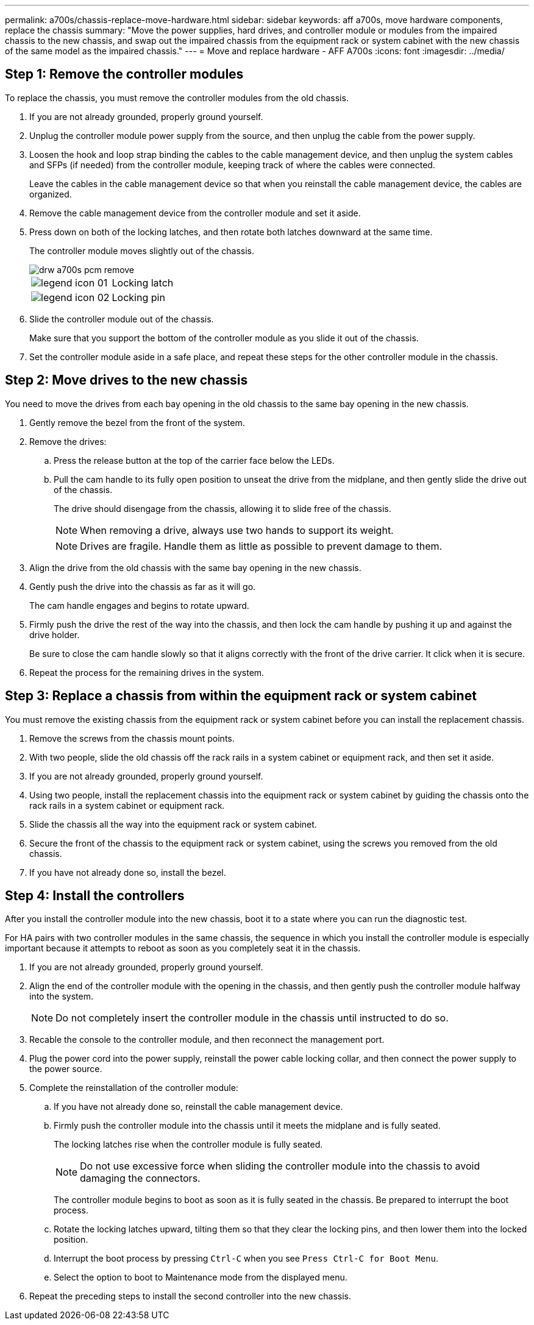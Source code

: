 ---
permalink: a700s/chassis-replace-move-hardware.html
sidebar: sidebar
keywords: aff a700s, move hardware components, replace the chassis
summary: "Move the power supplies, hard drives, and controller module or modules from the impaired chassis to the new chassis, and swap out the impaired chassis from the equipment rack or system cabinet with the new chassis of the same model as the impaired chassis."
---
= Move and replace hardware - AFF A700s
:icons: font
:imagesdir: ../media/

== Step 1: Remove the controller modules

[.lead]
To replace the chassis, you must remove the controller modules from the old chassis.

. If you are not already grounded, properly ground yourself.
. Unplug the controller module power supply from the source, and then unplug the cable from the power supply.
. Loosen the hook and loop strap binding the cables to the cable management device, and then unplug the system cables and SFPs (if needed) from the controller module, keeping track of where the cables were connected.
+
Leave the cables in the cable management device so that when you reinstall the cable management device, the cables are organized.

. Remove the cable management device from the controller module and set it aside.
. Press down on both of the locking latches, and then rotate both latches downward at the same time.
+
The controller module moves slightly out of the chassis.
+
image::../media/drw_a700s_pcm_remove.gif[]
+
|===
a|
image:../media/legend_icon_01.png[]|
Locking latch
a|
image:../media/legend_icon_02.png[]
a|
Locking pin
|===

. Slide the controller module out of the chassis.
+
Make sure that you support the bottom of the controller module as you slide it out of the chassis.

. Set the controller module aside in a safe place, and repeat these steps for the other controller module in the chassis.

== Step 2: Move drives to the new chassis

[.lead]
You need to move the drives from each bay opening in the old chassis to the same bay opening in the new chassis.

. Gently remove the bezel from the front of the system.
. Remove the drives:
 .. Press the release button at the top of the carrier face below the LEDs.
 .. Pull the cam handle to its fully open position to unseat the drive from the midplane, and then gently slide the drive out of the chassis.
+
The drive should disengage from the chassis, allowing it to slide free of the chassis.
+
NOTE: When removing a drive, always use two hands to support its weight.
+
NOTE: Drives are fragile. Handle them as little as possible to prevent damage to them.
. Align the drive from the old chassis with the same bay opening in the new chassis.
. Gently push the drive into the chassis as far as it will go.
+
The cam handle engages and begins to rotate upward.

. Firmly push the drive the rest of the way into the chassis, and then lock the cam handle by pushing it up and against the drive holder.
+
Be sure to close the cam handle slowly so that it aligns correctly with the front of the drive carrier. It click when it is secure.

. Repeat the process for the remaining drives in the system.

== Step 3: Replace a chassis from within the equipment rack or system cabinet

[.lead]
You must remove the existing chassis from the equipment rack or system cabinet before you can install the replacement chassis.

. Remove the screws from the chassis mount points.
. With two people, slide the old chassis off the rack rails in a system cabinet or equipment rack, and then set it aside.
. If you are not already grounded, properly ground yourself.
. Using two people, install the replacement chassis into the equipment rack or system cabinet by guiding the chassis onto the rack rails in a system cabinet or equipment rack.
. Slide the chassis all the way into the equipment rack or system cabinet.
. Secure the front of the chassis to the equipment rack or system cabinet, using the screws you removed from the old chassis.
. If you have not already done so, install the bezel.

== Step 4: Install the controllers

[.lead]
After you install the controller module into the new chassis, boot it to a state where you can run the diagnostic test.

For HA pairs with two controller modules in the same chassis, the sequence in which you install the controller module is especially important because it attempts to reboot as soon as you completely seat it in the chassis.

. If you are not already grounded, properly ground yourself.
. Align the end of the controller module with the opening in the chassis, and then gently push the controller module halfway into the system.
+
NOTE: Do not completely insert the controller module in the chassis until instructed to do so.

. Recable the console to the controller module, and then reconnect the management port.
. Plug the power cord into the power supply, reinstall the power cable locking collar, and then connect the power supply to the power source.
. Complete the reinstallation of the controller module:
 .. If you have not already done so, reinstall the cable management device.
 .. Firmly push the controller module into the chassis until it meets the midplane and is fully seated.
+
The locking latches rise when the controller module is fully seated.
+
NOTE: Do not use excessive force when sliding the controller module into the chassis to avoid damaging the connectors.
+
The controller module begins to boot as soon as it is fully seated in the chassis. Be prepared to interrupt the boot process.

 .. Rotate the locking latches upward, tilting them so that they clear the locking pins, and then lower them into the locked position.
 .. Interrupt the boot process by pressing `Ctrl-C` when you see `Press Ctrl-C for Boot Menu`.
 .. Select the option to boot to Maintenance mode from the displayed menu.
. Repeat the preceding steps to install the second controller into the new chassis.
